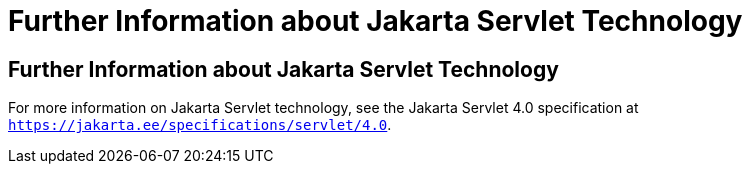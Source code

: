 = Further Information about Jakarta Servlet Technology


[[BNAGW]][[further-information-about-java-servlet-technology]]

Further Information about Jakarta Servlet Technology
----------------------------------------------------

For more information on Jakarta Servlet technology, see the Jakarta Servlet
4.0 specification at `https://jakarta.ee/specifications/servlet/4.0`.
